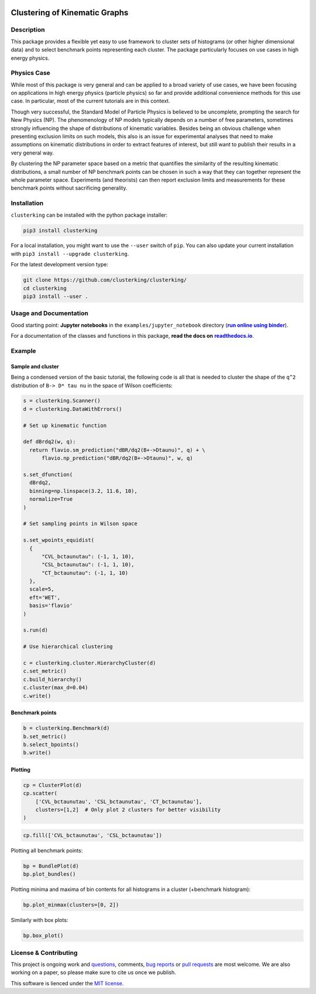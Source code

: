 .. note: Always use full path to image, because it won't render on
   pypi and others otherwise

.. image:: https://raw.githubusercontent.com/clusterking/clusterking/master/readme_assets/logo/logo.png
    :align: right

Clustering of Kinematic Graphs
==============================

|Build Status| |Doc Status| |Pypi status| |Binder| |License|

.. |Build Status| image:: https://travis-ci.org/clusterking/clusterking.svg?branch=master
   :target: https://travis-ci.org/clusterking/clusterking

.. |Doc Status| image:: https://readthedocs.org/projects/clusterking/badge/?version=latest
   :target: https://clusterking.readthedocs.io/en/latest/
   :alt: Documentation Status

.. |Pypi Status| image:: https://badge.fury.io/py/clusterking.svg
    :target: https://badge.fury.io/py/clusterking
    :alt: Pypi status

.. |Binder| image:: https://mybinder.org/badge_logo.svg
   :target: https://mybinder.org/v2/gh/clusterking/clusterking/master?filepath=examples%2Fjupyter_notebooks
   :alt: Binder

.. |License| image:: https://img.shields.io/github/license/clusterking/clusterking.svg
   :target: https://github.com/clusterking/clusterking/blob/master/LICENSE.txt
   :alt: License

.. start-body

Description
-----------

This package provides a flexible yet easy to use framework to cluster sets of histograms (or other higher dimensional data) and to select benchmark points representing each cluster. The package particularly focuses on use cases in high energy physics.

Physics Case
------------

While most of this package is very general and can be applied to a broad variety of use cases, we have been focusing on applications in high energy physics (particle physics) so far and provide additional convenience methods for this use case. In particular, most of the current tutorials are in this context.

Though very successful, the Standard Model of Particle Physics is believed to be uncomplete, prompting the search for New Physics (NP).
The phenomenology of NP models typically depends on a number of free parameters, sometimes strongly influencing the shape of distributions of kinematic variables. Besides being an obvious challenge when presenting exclusion limits on such models, this also is an issue for experimental analyses that need to make assumptions on kinematic distributions in order to extract features of interest, but still want to publish their results in a very general way.

By clustering the NP parameter space based on a metric that quantifies the similarity of the resulting kinematic distributions, a small number of NP benchmark points can be chosen in such a way that they can together represent the whole parameter space. Experiments (and theorists) can then report exclusion limits and measurements for these benchmark points without sacrificing generality.  

Installation
------------

``clusterking`` can be installed with the python package installer:

.. code:: sh

    pip3 install clusterking

For a local installation, you might want to use the ``--user`` switch of ``pip``.
You can also update your current installation with ``pip3 install --upgrade clusterking``.  

For the latest development version type:

.. code:: sh

    git clone https://github.com/clusterking/clusterking/
    cd clusterking
    pip3 install --user .

Usage and Documentation
-----------------------

Good starting point: **Jupyter notebooks** in the ``examples/jupyter_notebook`` directory (|binder|_).

.. |binder| replace:: **run online using binder**
.. _binder: https://mybinder.org/v2/gh/clusterking/clusterking/master?filepath=examples%2Fjupyter_notebooks

.. _run online using binder: https://mybinder.org/v2/gh/clusterking/clusterking/master?filepath=examples%2Fjupyter_notebooks

For a documentation of the classes and functions in this package, **read the docs on** |readthedocs.io|_.

.. |readthedocs.io| replace:: **readthedocs.io**
.. _readthedocs.io: http://clusterking.readthedocs.io/en/latest/

Example
-------

Sample and cluster
~~~~~~~~~~~~~~~~~~

Being a condensed version of the basic tutorial, the following code is all that is needed to cluster the shape of the ``q^2`` distribution of ``B-> D* tau nu`` in the space of Wilson coefficients:

.. code:: python

   s = clusterking.Scanner()
   d = clusterking.DataWithErrors()

   # Set up kinematic function

   def dBrdq2(w, q):
     return flavio.sm_prediction("dBR/dq2(B+->Dtaunu)", q) + \
         flavio.np_prediction("dBR/dq2(B+->Dtaunu)", w, q)

   s.set_dfunction(
     dBrdq2,
     binning=np.linspace(3.2, 11.6, 10),
     normalize=True
   )

   # Set sampling points in Wilson space

   s.set_wpoints_equidist(
     {
         "CVL_bctaunutau": (-1, 1, 10),
         "CSL_bctaunutau": (-1, 1, 10),
         "CT_bctaunutau": (-1, 1, 10)
     },
     scale=5,
     eft='WET',
     basis='flavio'
   )

   s.run(d)

   # Use hierarchical clustering

   c = clusterking.cluster.HierarchyCluster(d)
   c.set_metric()
   c.build_hierarchy()
   c.cluster(max_d=0.04)
   c.write()

Benchmark points
~~~~~~~~~~~~~~~~

.. code:: python

   b = clusterking.Benchmark(d)
   b.set_metric()
   b.select_bpoints()
   b.write()

Plotting
~~~~~~~~

.. code:: python

    cp = ClusterPlot(d)
    cp.scatter(
        ['CVL_bctaunutau', 'CSL_bctaunutau', 'CT_bctaunutau'],
        clusters=[1,2]  # Only plot 2 clusters for better visibility
    )

.. image:: https://raw.githubusercontent.com/clusterking/clusterking/master/readme_assets/plots/scatter_3d_02.png
 
.. code:: python

    cp.fill(['CVL_bctaunutau', 'CSL_bctaunutau'])

.. image:: https://raw.githubusercontent.com/clusterking/clusterking/master/readme_assets/plots/fill_2d.png

Plotting all benchmark points:

.. code:: python

    bp = BundlePlot(d)
    bp.plot_bundles()

.. image:: https://raw.githubusercontent.com/clusterking/clusterking/master/readme_assets/plots/all_bcurves.png

Plotting minima and maxima of bin contents for all histograms in a cluster (+benchmark histogram):

.. code:: python

    bp.plot_minmax(clusters=[0, 2])

.. image:: https://raw.githubusercontent.com/clusterking/clusterking/master/readme_assets/plots/minmax_02.png

Similarly with box plots:

.. code:: python

   bp.box_plot()

.. image:: https://raw.githubusercontent.com/clusterking/clusterking/master/readme_assets/plots/box_plot.png

License & Contributing
----------------------

This project is ongoing work and questions_, comments, `bug reports`_ or `pull requests`_ are most welcome.  We are also working on a paper, so please make sure to cite us once we publish.

.. _questions: https://github.com/clusterking/clusterking/issues
.. _bug reports: https://github.com/clusterking/clusterking/issues
.. _pull requests: https://github.com/clusterking/clusterking/pulls

This software is lienced under the `MIT license`_.

.. _MIT  license: https://github.com/clusterking/clusterking/blob/master/LICENSE.txt
